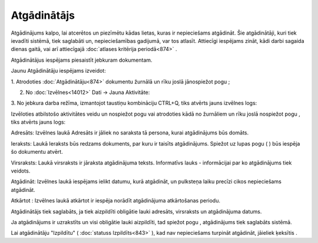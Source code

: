 .. 875 Atgādinātājs**************** 
Atgādinājums kalpo, lai atcerētos un piezīmētu kādas lietas, kuras ir
nepieciešams atgādināt. Šie atgādinātāji, kuri tiek ievadīti sistēmā,
tiek saglabāti un, nepieciešamības gadijumā, var tos atlasīt.
Attiecīgi iespējams zināt, kādi darbi sagaida dienas gaitā, vai arī
attiecīgajā :doc:`atlases kritērija periodā<874>` .

Atgādinātājus iespējams piesaistīt jebkuram dokumentam.



Jaunu Atgādinātāju iespējams izveidot:

1. Atrodoties :doc:`Atgādinātāju<874>` dokumentu žurnālā un rīku joslā
jānospiežot pogu |images_ozols/24708.png| ;

2. No :doc:`Izvēlnes<14012>` Dati -> Jauna Aktivitāte:



|images_ozols/26049.png|



3. No jebkura darba režīma, izmantojot taustiņu kombināciju CTRL+Q,
tiks atvērts jauns izvēlnes logs:



|images_ozols/26048.png|



Izvēloties atbilstošo aktivitātes veidu un nospiežot pogu
|images_ozols/25619.png| vai atrodoties kādā no žurnāliem un rīku
joslā nospiežot pogu |images_ozols/24708.png| , tiks atvērts jauns
logs:



|images_ozols/26050.png|



Adresāts: Izvēlnes laukā Adresāts ir jāliek no saraksta tā persona,
kurai atgādinājums būs domāts.

Ieraksts: Laukā Ieraksts būs redzams dokuments, par kuru ir taisīts
atgādinājums. Spiežot uz lupas pogu ( |images_ozols/25928.png| ) būs
iespēja šo dokumentu atvērt.

Virsraksts: Laukā virsraksts ir jāraksta atgādinājuma teksts.
Informatīvs lauks - informācijai par ko atgādinājums tiek veidots.

Atgādināt: Izvēlnes laukā iespējams ielikt datumu, kurā atgādināt, un
pulksteņa laiku precīzi cikos nepieciešams atgādināt.

Atkārtot : Izvēlnes laukā atkārtot ir iespēja norādīt atgādinājuma
atkārtošanas periodu.



|images_ozols/24545.gif| Atgādinātājs tiek saglabāts, ja tiek
aizpildīti obligātie lauki adresāts, virsraksts un atgādinājuma
datums.

Ja atgādinājums ir uzrakstīts un visi obligātie lauki aizpildīti, tad
spiežot pogu |images_ozols/25621.png| , atgādinājums tiek saglabāts
sistēmā.

|images_ozols/24545.gif| Lai atgādinātāju "Izpildītu" ( :doc:`statuss
Izpildīts<843>` ), kad nav nepieciešams turpināt atgādināt, jāieliek
ķeksītis |images_ozols/26145.png| .

.. |images_ozols/24708.png| image:: images_ozols/24708.png
       :scale: 100%

.. |images_ozols/26049.png| image:: images_ozols/26049.png
       :scale: 100%

.. |images_ozols/26048.png| image:: images_ozols/26048.png
       :scale: 100%

.. |images_ozols/25619.png| image:: images_ozols/25619.png
       :scale: 100%

.. |images_ozols/24708.png| image:: images_ozols/24708.png
       :scale: 100%

.. |images_ozols/26050.png| image:: images_ozols/26050.png
       :scale: 100%

.. |images_ozols/25928.png| image:: images_ozols/25928.png
       :scale: 100%

.. |images_ozols/24545.gif| image:: images_ozols/24545.gif
       :scale: 100%

.. |images_ozols/25621.png| image:: images_ozols/25621.png
       :scale: 100%

.. |images_ozols/24545.gif| image:: images_ozols/24545.gif
       :scale: 100%

.. |images_ozols/26145.png| image:: images_ozols/26145.png
       :scale: 100%

 